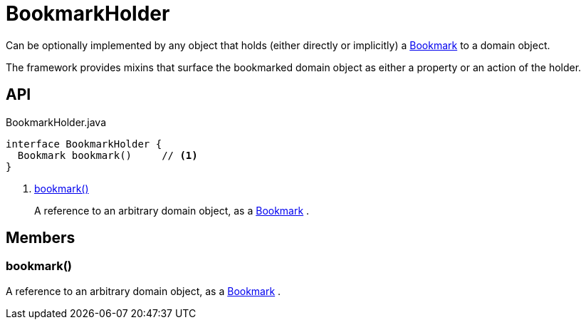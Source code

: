 = BookmarkHolder
:Notice: Licensed to the Apache Software Foundation (ASF) under one or more contributor license agreements. See the NOTICE file distributed with this work for additional information regarding copyright ownership. The ASF licenses this file to you under the Apache License, Version 2.0 (the "License"); you may not use this file except in compliance with the License. You may obtain a copy of the License at. http://www.apache.org/licenses/LICENSE-2.0 . Unless required by applicable law or agreed to in writing, software distributed under the License is distributed on an "AS IS" BASIS, WITHOUT WARRANTIES OR  CONDITIONS OF ANY KIND, either express or implied. See the License for the specific language governing permissions and limitations under the License.

Can be optionally implemented by any object that holds (either directly or implicitly) a xref:refguide:applib:index/services/bookmark/Bookmark.adoc[Bookmark] to a domain object.

The framework provides mixins that surface the bookmarked domain object as either a property or an action of the holder.

== API

[source,java]
.BookmarkHolder.java
----
interface BookmarkHolder {
  Bookmark bookmark()     // <.>
}
----

<.> xref:#bookmark_[bookmark()]
+
--
A reference to an arbitrary domain object, as a xref:refguide:applib:index/services/bookmark/Bookmark.adoc[Bookmark] .
--

== Members

[#bookmark_]
=== bookmark()

A reference to an arbitrary domain object, as a xref:refguide:applib:index/services/bookmark/Bookmark.adoc[Bookmark] .
